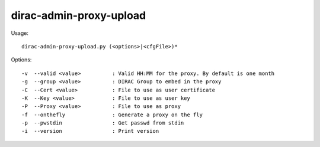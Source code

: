 ========================
dirac-admin-proxy-upload
========================

Usage::

  dirac-admin-proxy-upload.py (<options>|<cfgFile>)*



Options::

  -v  --valid <value>          : Valid HH:MM for the proxy. By default is one month
  -g  --group <value>          : DIRAC Group to embed in the proxy
  -C  --Cert <value>           : File to use as user certificate
  -K  --Key <value>            : File to use as user key
  -P  --Proxy <value>          : File to use as proxy
  -f  --onthefly               : Generate a proxy on the fly
  -p  --pwstdin                : Get passwd from stdin
  -i  --version                : Print version
